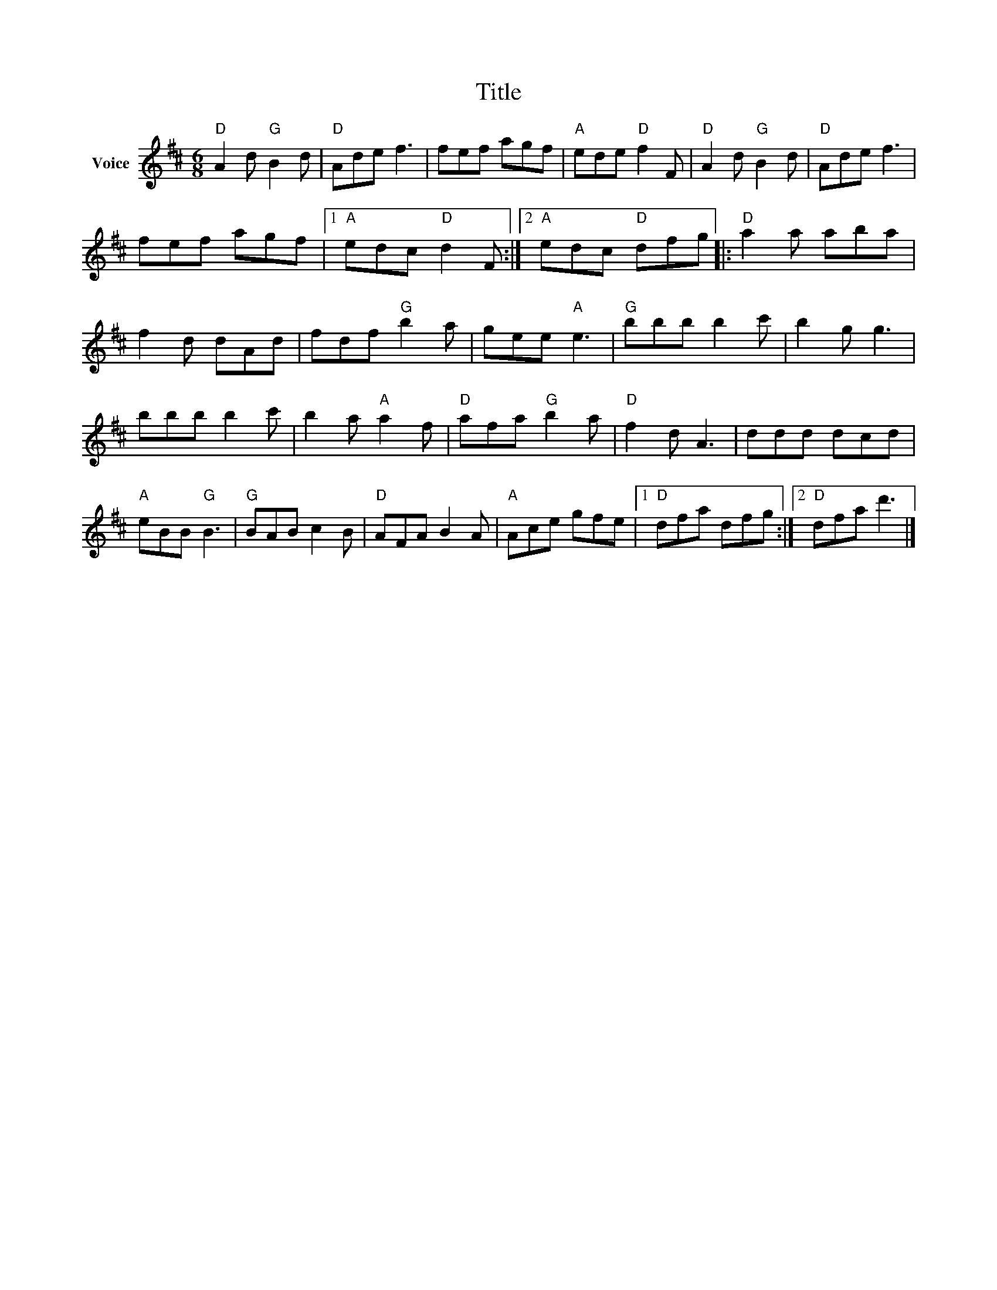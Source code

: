 X:1
T:Title
L:1/8
M:6/8
I:linebreak $
K:D
V:1 treble nm="Voice"
V:1
"D" A2 d"G" B2 d |"D" Ade f3 | fef agf |"A" ede"D" f2 F |"D" A2 d"G" B2 d |"D" Ade f3 | fef agf |1 %7
"A" edc"D" d2 F :|2"A" edc"D" dfg |:"D" a2 a aba | f2 d dAd | fdf"G" b2 a | gee"A" e3 | %13
"G" bbb b2 c' | b2 g g3 | bbb b2 c' | b2 a"A" a2 f |"D" afa"G" b2 a |"D" f2 d A3 | ddd dcd | %20
"A" eBB"G" B3 |"G" BAB c2 B |"D" AFA B2 A |"A" Ace gfe |1"D" dfa dfg :|2"D" dfa d'3 |] %26
